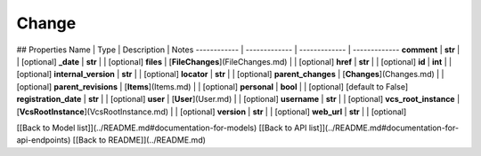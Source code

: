 ############
Change
############


## Properties
Name | Type | Description | Notes
------------ | ------------- | ------------- | -------------
**comment** | **str** |  | [optional] 
**_date** | **str** |  | [optional] 
**files** | [**FileChanges**](FileChanges.md) |  | [optional] 
**href** | **str** |  | [optional] 
**id** | **int** |  | [optional] 
**internal_version** | **str** |  | [optional] 
**locator** | **str** |  | [optional] 
**parent_changes** | [**Changes**](Changes.md) |  | [optional] 
**parent_revisions** | [**Items**](Items.md) |  | [optional] 
**personal** | **bool** |  | [optional] [default to False]
**registration_date** | **str** |  | [optional] 
**user** | [**User**](User.md) |  | [optional] 
**username** | **str** |  | [optional] 
**vcs_root_instance** | [**VcsRootInstance**](VcsRootInstance.md) |  | [optional] 
**version** | **str** |  | [optional] 
**web_url** | **str** |  | [optional] 

[[Back to Model list]](../README.md#documentation-for-models) [[Back to API list]](../README.md#documentation-for-api-endpoints) [[Back to README]](../README.md)


